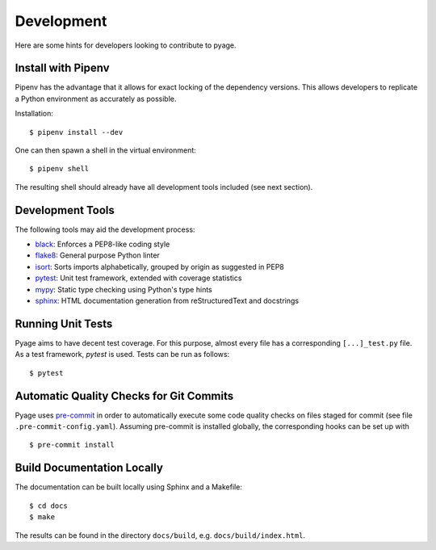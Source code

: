 .. _development:

Development
===========

Here are some hints for developers looking to contribute to pyage.

Install with Pipenv
-------------------

Pipenv has the advantage that it allows for exact locking of the dependency
versions. This allows developers to replicate a Python environment as accurately
as possible.

Installation:

::

    $ pipenv install --dev

One can then spawn a shell in the virtual environment:

::

    $ pipenv shell

The resulting shell should already have all development tools included (see next section).

Development Tools
-----------------

The following tools may aid the development process:

* `black <https://github.com/psf/black>`_: Enforces a PEP8-like coding style
* `flake8 <https://flake8.pycqa.org/en/latest/>`_: General purpose Python linter
* `isort <https://timothycrosley.github.io/isort/>`_: Sorts imports alphabetically, grouped by origin as suggested in PEP8
* `pytest <https://docs.pytest.org/en/latest/>`_: Unit test framework, extended with coverage statistics
* `mypy <http://mypy-lang.org/>`_: Static type checking using Python's type hints
* `sphinx <https://www.sphinx-doc.org/en/master/>`_: HTML documentation generation from reStructuredText and docstrings

Running Unit Tests
------------------

Pyage aims to have decent test coverage. For this purpose, almost every file has
a corresponding ``[...]_test.py`` file. As a test framework, *pytest* is used.
Tests can be run as follows:

::

    $ pytest

Automatic Quality Checks for Git Commits
----------------------------------------

Pyage uses `pre-commit <https://pre-commit.com/>`_ in order to automatically
execute some code quality checks on files staged for commit (see file
``.pre-commit-config.yaml``). Assuming pre-commit is installed globally, the
corresponding hooks can be set up with

::

    $ pre-commit install

Build Documentation Locally
---------------------------

The documentation can be built locally using Sphinx and a Makefile:

::

    $ cd docs
    $ make

The results can be found in the directory ``docs/build``, e.g.
``docs/build/index.html``.